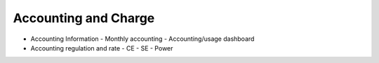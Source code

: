***********************
Accounting and Charge
***********************

* Accounting Information
  - Monthly accounting
  - Accounting/usage dashboard
* Accounting regulation and rate
  - CE
  - SE
  - Power
